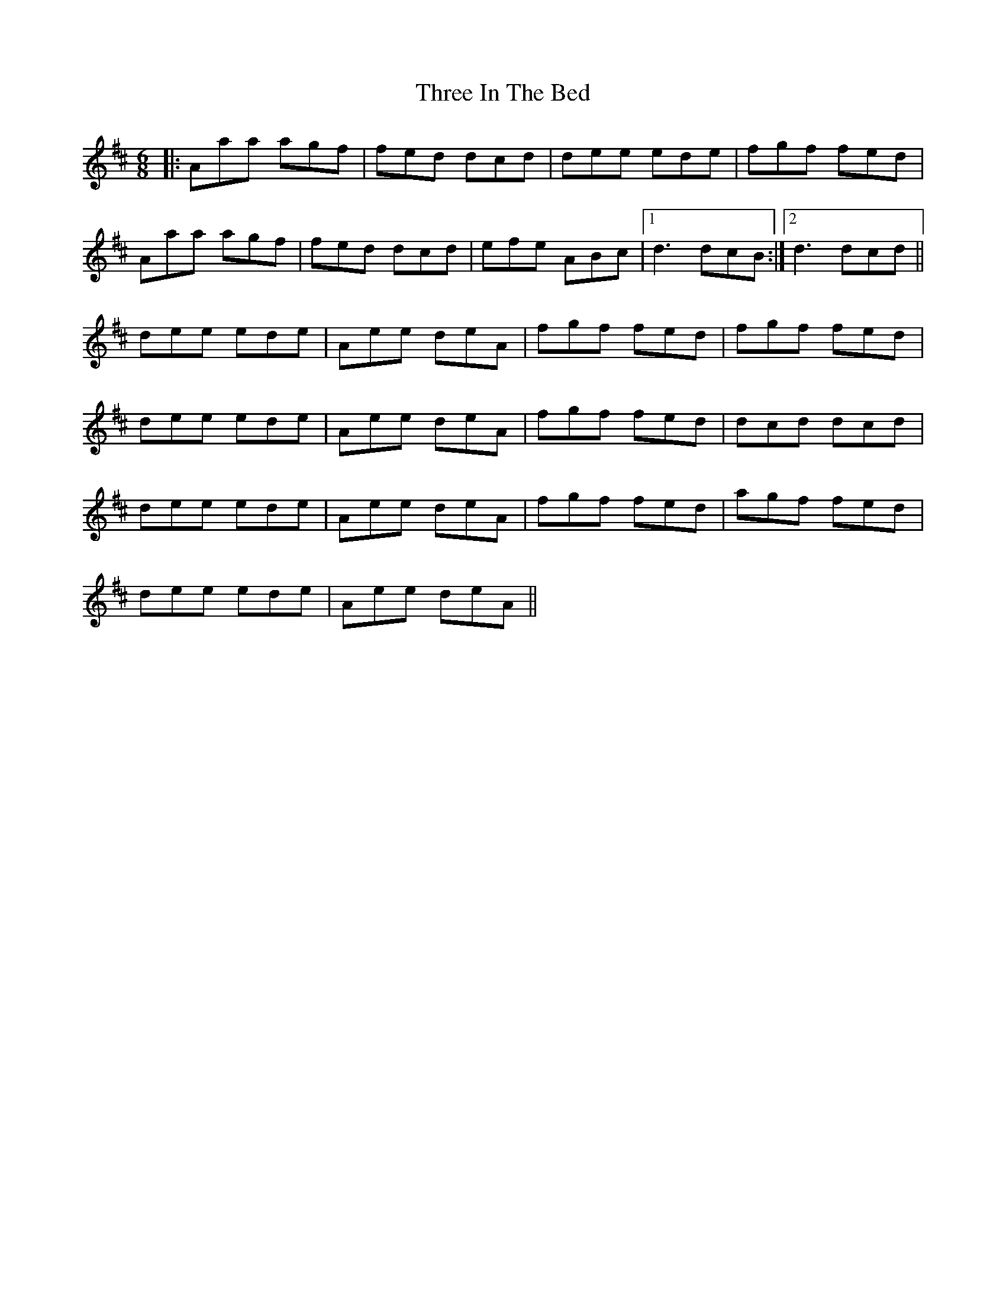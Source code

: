 X: 39993
T: Three In The Bed
R: jig
M: 6/8
K: Dmajor
|:Aaa agf|fed dcd|dee ede|fgf fed|
Aaa agf|fed dcd|efe ABc|1 d3 dcB:|2 d3 dcd||
dee ede|Aee deA|fgf fed|fgf fed|
dee ede|Aee deA|fgf fed|dcd dcd|
dee ede|Aee deA|fgf fed|agf fed|
dee ede|Aee deA||

